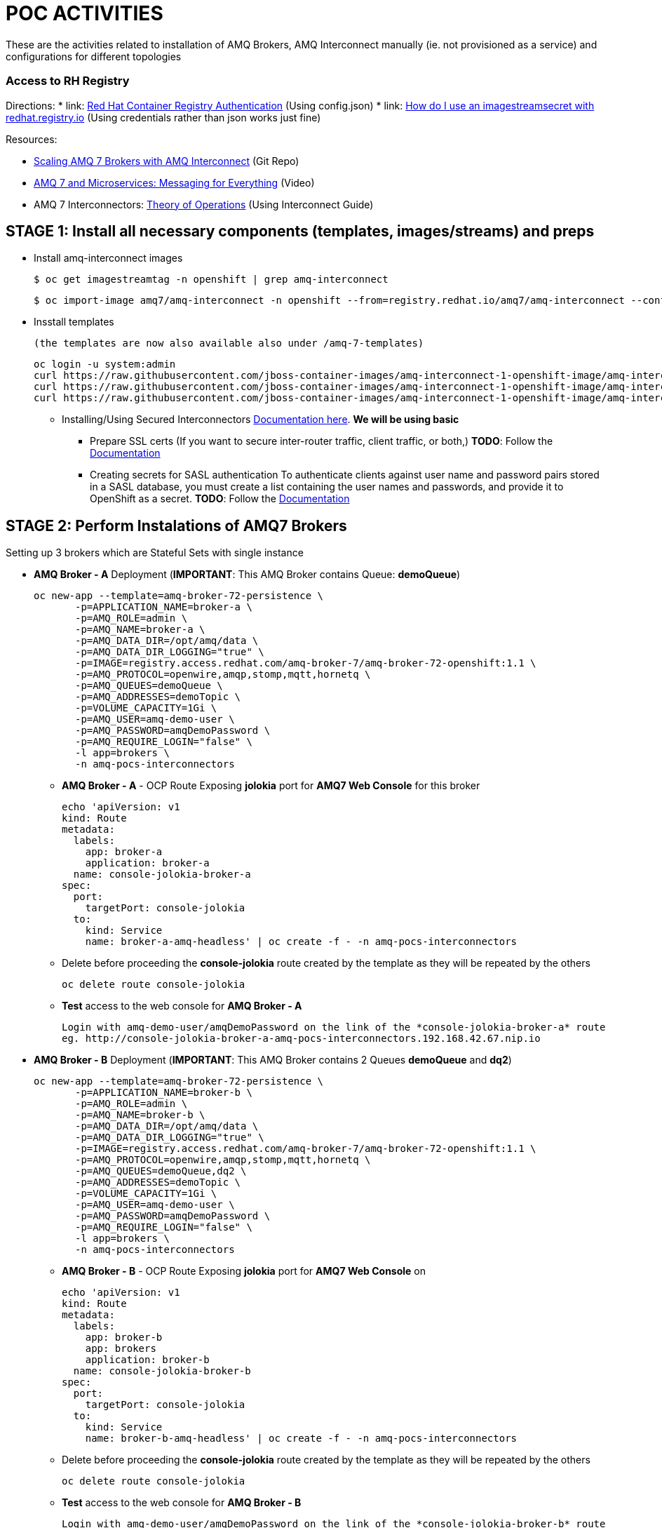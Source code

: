 = POC ACTIVITIES

These are the activities related to installation of AMQ Brokers, AMQ Interconnect manually (ie. not provisioned as a service) and configurations for different topologies

=== Access to RH Registry

Directions: 
* link: https://access.redhat.com/RegistryAuthentication[Red Hat Container Registry Authentication] (Using config.json)
* link: https://access.redhat.com/solutions/3812291[How do I use an imagestreamsecret with redhat.registry.io] (Using credentials rather than json works just fine)

Resources:

* link:https://developers.redhat.com/blog/2018/05/17/scaling-amq-7-brokers-with-amq-interconnect/[Scaling AMQ 7 Brokers with AMQ Interconnect] (Git Repo)
* link:https://www.youtube.com/watch?v=nVf5e97rvgQ[AMQ 7 and Microservices: Messaging for Everything] (Video)
* AMQ 7 Interconnectors:  link:https://access.redhat.com/documentation/en-us/red_hat_amq/7.3/html-single/using_amq_interconnect/#theory_of_operation[Theory of Operations] (Using Interconnect Guide)

== STAGE 1:  Install all necessary components (templates, images/streams) and preps

* Install amq-interconnect images

	$ oc get imagestreamtag -n openshift | grep amq-interconnect

	$ oc import-image amq7/amq-interconnect -n openshift --from=registry.redhat.io/amq7/amq-interconnect --confirm


* Insstall templates

	(the templates are now also available also under /amq-7-templates)

	oc login -u system:admin
	curl https://raw.githubusercontent.com/jboss-container-images/amq-interconnect-1-openshift-image/amq-interconnect-1.3/templates/amq-interconnect-1-basic.yaml | oc create -f - -n openshift
	curl https://raw.githubusercontent.com/jboss-container-images/amq-interconnect-1-openshift-image/amq-interconnect-1.3/templates/amq-interconnect-1-tls-auth.yaml | oc create -f - -n openshift
	curl https://raw.githubusercontent.com/jboss-container-images/amq-interconnect-1-openshift-image/amq-interconnect-1.3/templates/amq-interconnect-1-sasldb-auth.yaml | oc create -f - -n openshift


** Installing/Using Secured Interconnectors link:https://access.redhat.com/documentation/en-us/red_hat_amq/7.2/html-single/deploying_amq_interconnect_on_openshift_container_platform[Documentation here]. *We will be using basic*
*** Prepare SSL certs (If you want to secure inter-router traffic, client traffic, or both,)
*TODO*: Follow the link:https://access.redhat.com/documentation/en-us/red_hat_amq/7.3/html-single/deploying_amq_interconnect_on_openshift_container_platform/#creating-secrets-for-tls-authentication-preparing[Documentation]

*** Creating secrets for SASL authentication
To authenticate clients against user name and password pairs stored in a SASL database, you must create a list containing the user names and passwords, and provide it to OpenShift as a secret. 
*TODO*: Follow the link:https://access.redhat.com/documentation/en-us/red_hat_amq/7.3/html-single/deploying_amq_interconnect_on_openshift_container_platform/#Creating-secrets-for-sasl-authentication-preparing[Documentation]





== STAGE 2:  Perform Instalations of AMQ7 Brokers

Setting up 3 brokers which are Stateful Sets with single instance 

* *AMQ Broker - A* Deployment (*IMPORTANT*: This AMQ Broker contains Queue: *demoQueue*)

	oc new-app --template=amq-broker-72-persistence \
        -p=APPLICATION_NAME=broker-a \
        -p=AMQ_ROLE=admin \
        -p=AMQ_NAME=broker-a \
        -p=AMQ_DATA_DIR=/opt/amq/data \
        -p=AMQ_DATA_DIR_LOGGING="true" \
        -p=IMAGE=registry.access.redhat.com/amq-broker-7/amq-broker-72-openshift:1.1 \
        -p=AMQ_PROTOCOL=openwire,amqp,stomp,mqtt,hornetq \
        -p=AMQ_QUEUES=demoQueue \
        -p=AMQ_ADDRESSES=demoTopic \
        -p=VOLUME_CAPACITY=1Gi \
        -p=AMQ_USER=amq-demo-user \
        -p=AMQ_PASSWORD=amqDemoPassword \
        -p=AMQ_REQUIRE_LOGIN="false" \
        -l app=brokers \
        -n amq-pocs-interconnectors

** *AMQ Broker - A* - OCP Route Exposing *jolokia* port for *AMQ7 Web Console* for this broker 

	echo 'apiVersion: v1
	kind: Route
	metadata:
	  labels:
	    app: broker-a
	    application: broker-a
	  name: console-jolokia-broker-a
	spec:
	  port:
	    targetPort: console-jolokia
	  to:
	    kind: Service
	    name: broker-a-amq-headless' | oc create -f - -n amq-pocs-interconnectors

** Delete before proceeding the *console-jolokia* route created by the template as they will be repeated by the others

	oc delete route console-jolokia

** *Test* access to the web console for *AMQ Broker - A*

	Login with amq-demo-user/amqDemoPassword on the link of the *console-jolokia-broker-a* route
	eg. http://console-jolokia-broker-a-amq-pocs-interconnectors.192.168.42.67.nip.io 



* *AMQ Broker - B* Deployment (*IMPORTANT*: This AMQ Broker contains 2 Queues *demoQueue* and *dq2*)

	oc new-app --template=amq-broker-72-persistence \
        -p=APPLICATION_NAME=broker-b \
        -p=AMQ_ROLE=admin \
        -p=AMQ_NAME=broker-b \
        -p=AMQ_DATA_DIR=/opt/amq/data \
        -p=AMQ_DATA_DIR_LOGGING="true" \
        -p=IMAGE=registry.access.redhat.com/amq-broker-7/amq-broker-72-openshift:1.1 \
        -p=AMQ_PROTOCOL=openwire,amqp,stomp,mqtt,hornetq \
        -p=AMQ_QUEUES=demoQueue,dq2 \
        -p=AMQ_ADDRESSES=demoTopic \
        -p=VOLUME_CAPACITY=1Gi \
        -p=AMQ_USER=amq-demo-user \
        -p=AMQ_PASSWORD=amqDemoPassword \
        -p=AMQ_REQUIRE_LOGIN="false" \
        -l app=brokers \
        -n amq-pocs-interconnectors


** *AMQ Broker - B* - OCP Route Exposing *jolokia* port for *AMQ7 Web Console* on 
	
	echo 'apiVersion: v1
	kind: Route
	metadata:
	  labels:
	    app: broker-b
	    app: brokers
	    application: broker-b
	  name: console-jolokia-broker-b
	spec:
	  port:
	    targetPort: console-jolokia
	  to:
	    kind: Service
	    name: broker-b-amq-headless' | oc create -f - -n amq-pocs-interconnectors

** Delete before proceeding the *console-jolokia* route created by the template as they will be repeated by the others

	oc delete route console-jolokia

** *Test* access to the web console for *AMQ Broker - B*

	Login with amq-demo-user/amqDemoPassword on the link of the *console-jolokia-broker-b* route
	eg. http://console-jolokia-broker-b-amq-pocs-interconnectors.192.168.42.67.nip.io 


* *AMQ Broker - C* Deployment (*IMPORTANT*: This AMQ Broker contains Queue: *dq2*)

	oc new-app --template=amq-broker-72-persistence \
        -p=APPLICATION_NAME=broker-c \
        -p=AMQ_ROLE=admin \
        -p=AMQ_NAME=broker-c \
        -p=AMQ_DATA_DIR=/opt/amq/data \
        -p=AMQ_DATA_DIR_LOGGING="true" \
        -p=IMAGE=registry.access.redhat.com/amq-broker-7/amq-broker-72-openshift:1.1 \
        -p=AMQ_PROTOCOL=openwire,amqp,stomp,mqtt,hornetq \
        -p=AMQ_QUEUES=dq2 \
        -p=AMQ_ADDRESSES=demoTopic \
        -p=VOLUME_CAPACITY=1Gi \
        -p=AMQ_USER=amq-demo-user \
        -p=AMQ_PASSWORD=amqDemoPassword \
        -p=AMQ_REQUIRE_LOGIN="false" \
        -l app=brokers \
        -n amq-pocs-interconnectors


** *AMQ Broker - C* - OCP Route Exposing *jolokia* port for *AMQ7 Web Console* on 

	echo 'apiVersion: v1
	kind: Route
	metadata:
	  labels:
	    app: broker-c
	    app: brokers
	    application: broker-c
	  name: console-jolokia-broker-c
	spec:
	  port:
	    targetPort: console-jolokia
	  to:
	    kind: Service
	    name: broker-c-amq-headless' | oc create -f - -n amq-pocs-interconnectors

** Delete before proceeding the *console-jolokia* route created by the template as they will be repeated by the others

	oc delete route console-jolokia

** *Test* access to the web console for *AMQ Broker - C*

	Login with amq-demo-user/amqDemoPassword on the link of the *console-jolokia-broker-c* route
	eg. http://console-jolokia-broker-c-amq-pocs-interconnectors.192.168.42.67.nip.io 
	


== Connecting clients to a router mesh

* Procedure: To connect a client to the router mesh, use the following connection URL syntax:
* *<scheme>://[<username>@]<host>[:<port>]*
* *<scheme>*	For unencrypted TCP, use amqp. If you deployed the router mesh with SSL/TLS authentication, use amqps. 
* *<username>*    If you deployed the router mesh with SASL user name/password authentication, you must provide the client’s user name. 
* *<host>*        If the client is in the same OpenShift cluster as the router mesh, use the OpenShift service IP address. Otherwise, use the host name of the route. 
* *<port>*        If you are connecting to a route, you must specify the port. Use 80 for unsecured connections, and 443 for secured connections. 

    The following table shows some example connection URLs.
    URL	Description    amqp://192.0.2.1
    	

    The client and router mesh are both in the same OpenShift cluster, so the service IP address is used for the connection URL.
    amqps://amq-interconnect-myproject.192.0.2.1.nip.io:443   	

    The client is outside of OpenShift, so the route host name is used for the connection URL. In this case, SSL/TLS authentication is implemented, which requires the amqps scheme and port 443. (or NodePort service)





== STAGE 3:  AMQ Interonnect Setup


=== Prerequisites

To deploy and test this topology, you should have 

* at least one AMQ 7 broker deployed and running on some host. If you have more instances, all of them should work in the same cluster definition.
* Samples will work with a set of queues that you should define in your AMQ 7 brokers. To do that, please add to address section of the  $AMQ_BROKER/etc/broker.xml file the following definitions (or as above via the template)
	
	<address name="demoQueue">
	  <anycast>
	    <queue name="demoQueue" />
	  </anycast>
	</address>


=== Install Interconnect Router-1

	You can inspect the interconnect template installed earlier
	oc describe template amq-interconnect-1-basic -n openshift

* Interconnect exposes the following ports (we will direct traffic to *5672 (AMQP no-auth)* and *8672 (web console)*

	Target Port.
	5672		External clients or message brokers to connect to the router mesh without authentication
	5671 		External clients or message brokers to connect to the router mesh with authentication
	55672		External routers to connect to the router mesh
	8672		Accessing the web console

* Create *router-1*

	oc new-app  --template=amq-interconnect-1-basic -pAPPLICATION_NAME=router-1 -l app=interconnect -n amq-pocs-interconnectors

* Create OCP Route to Interconnect *router-1* - WEB Console OCP Route (8672)

	echo 'apiVersion: route.openshift.io/v1
	kind: Route
	metadata:
	  labels:
	    application: router-1
	    app: interconnect 
	  name: router-1-web-console
	spec:
	  host: router-1-web-console-amq-pocs-interconnectors.192.168.42.67.nip.io
	  port:
	    targetPort: 8672
	  to:
	    kind: Service
	    name: router-1
	    weight: 100
	  wildcardPolicy: None
	status:
	  loadBalancer: {}' | oc create -f - -n amq-pocs-interconnectors


* Expose Interconnect *router-1* AMQP Port over service  (8672) (*IMPORTANT*: Using NodePort takes place due to inability to go over (8)443 with correct SSL certificates. *It is not recommended practice to use NodePort* instead use OCP Route with correct SSL certificates)

	echo 'apiVersion: v1
	kind: Service
	metadata:
	  labels:
	    application: router-1
	    app: interconnect
	  name: router-1-external-tcp
	spec:
	  externalTrafficPolicy: Cluster
	  ports:
	   -  nodePort: 30002
	      port: 5672
	      protocol: TCP
	      targetPort: 5672
	  selector:
	    deploymentConfig: router-1
	  sessionAffinity: None
	  type: NodePort' | oc create -f - -n amq-pocs-interconnectors

==== Result - Initial Installation 

The outcome will be 3 routes which can be used to access the content of the *3 brokers* and the interconnect *router-1*

image:pics/amq-interconnect-Routes-interconnect-1-brokers-3-consoles.png["Routes for Consoles",height=240] 

The topology in *router-1* web-console will be showing only the router and its console connected

image:pics/amq-interconnect-console-router-1.png["Topology Initial",height=240] 

Facility *qdstat* shows on the router pod 2 *in connections* from the console and the no-auth port

	$ oc exec router-1-1-dbb9h -it -- qdstat -c
	Connections
	  id  host             container                             role    dir  security     authentication  tenant
	  =============================================================================================================
	  2   172.17.0.1       bb15316c-db9a-e441-b4ca-e3d30ec34919  normal  in   no-security  no-auth         
	  3   127.0.0.1:60566  b63e1cd5-026c-41cf-907a-5c63471816f6  normal  in   no-security  no-auth     



=== Test Interconnect Scenario 1

*Aim: Showcase transparrent connection to brokers via interconnect for both brokered and direct communications*

* Interconnect via *router-1* is going to be used for direct access to *broker-a* and *broker-b* addresses
** Configure interconnect *router-1* to access  *broker-a* and *broker-b*

	Either via the OCP console access Resources-->Config Maps-->router-1 (click on it, Actions, Edit Yaml) add the following
	or
	oc edit cm router-1


    connector {        
       name: broker-a
       role: route-container
       host: broker-a-amq-headless.amq-pocs-interconnectors.svc   
       port: 61616
       saslMechanisms: ANONYMOUS
    }

    connector {
       name: broker-b
       role: route-container
       host: broker-b-amq-headless.amq-pocs-interconnectors.svc   
       port: 61616
       saslMechanisms: ANONYMOUS
    }


** Configure interconnect *router-1* to give access to address *demoQueue* on *broker-a* (both in/out ie. write/read)


    linkRoute {
       prefix: demoQueue
       connection: broker-a
       direction: in
    }

    linkRoute {
       prefix: demoQueue
       connection: broker-a
       direction: out
    }


** Configure interconnect *router-1* to give access to address *demoQueue* on *broker-b* (both in/out ie. write/read)

    linkRoute {
       prefix: demoQueue
       connection: broker-b
       direction: in
    }

    linkRoute {
       prefix: demoQueue
       connection: broker-b
       direction: out
    }


** No Configuraton on interconnect *router-1* to give access to address *dq2* 

** Go to OCP console on Applications-->Deployments-->router-1 (Press the *Deploy*) to take effect on the changes


* *Test-1* - Sending messages repeatedly to address *demoQueue* (by executing the following) results in the router "loadbalancing" writes/reads between  *broker-a* and *broker-b* (verify by looking at both on Queue *demoQueue* and the number of messages written/acknowledged/read)

	cd ocp-amq7-poc/clients/jms/apache-qpid-jms-0.37.0.redhat-00001/examples/
	java -DUSER="amq-demo-user" -DPASSWORD="amqDemoPassword" -cp "target/classes/:target/dependency/*" org.apache.qpid.jms.example.HelloWorld

	Ensure ocp-amq7-poc/clients/jms/apache-qpid-jms-0.37.0.redhat-00001/examples/target/classes/jndi.properties|-
			java.naming.factory.initial = org.apache.qpid.jms.jndi.JmsInitialContextFactory
			connectionfactory.myFactoryLookup = amqp://192.168.42.67:30002
			queue.myQueueLookup = demoQueue
			topic.myTopicLookup = demoTopic


* *Test-2* - Sending messages repeatedly to address *dq2* (by executing the following) results in the router correctly routing back a response to the *producer/consumer* HelloWorld program

	cd ocp-amq7-poc/clients/jms/apache-qpid-jms-0.37.0.redhat-00001-dq2/examples/
	java -DUSER="amq-demo-user" -DPASSWORD="amqDemoPassword" -cp "target/classes/:target/dependency/*" org.apache.qpid.jms.example.HelloWorld

	Ensure ocp-amq7-poc/clients/jms/apache-qpid-jms-0.37.0.redhat-00001/examples/target/classes/jndi.properties|-
			java.naming.factory.initial = org.apache.qpid.jms.jndi.JmsInitialContextFactory
			connectionfactory.myFactoryLookup = amqp://192.168.42.67:30002
			queue.myQueueLookup = dq2
			topic.myTopicLookup = demoTopic

	*IMPORTANT*: the way this works is because both the consumer & producer are connected at the time and the *router-1* routes the message directly


==== Resulting Topology

	The topology in *router-1* web-console will now be showing the router and its console connected as well as the the 2 AMQ7 Brokers connected

image:pics/amq-interconnect-console-router-1-Topology-B.png["Topology Initial",height=240] 

** Facility *qdstat* shows on the router pod 
*** 2 *in connections* from the console and the no-auth port as well as
*** 2 *out connections* to the 2 brokers

	$ oc exec router-1-3-7pzxm -it -- qdstat -c
	Connections
	  id  host                                                      container                             role             dir  security     authentication  tenant
	  ===============================================================================================================================================================
	  1   broker-b-amq-headless.amq-pocs-interconnectors.svc:61616  broker-b                              route-container  out  no-security  anonymous-user  
	  2   broker-a-amq-headless.amq-pocs-interconnectors.svc:61616  broker-a                              route-container  out  no-security  anonymous-user  
	  4   172.17.0.1                                                ee38c357-38ec-c745-a705-785974f87f55  normal           in   no-security  no-auth         
	  5   127.0.0.1:56206                                           a37d825e-78db-4243-98d6-80aa91e52cfb  normal           in   no-security  no-auth         

*Important:* To understand the behavior better around this loadbalancing and routing look at the documentation link:https://access.redhat.com/documentation/en-us/red_hat_amq/7.2/html-single/using_amq_interconnect/#message_routing[Message Routing] and read again the latter setions of the ConfigMap to see the address routing pre-configurations


---


=== Test Interconnect Scenario 2

*Aim: Showcase no changes to end-clients whilst topology changes behind the interconnect*

* Interconnect via *router-1* is going to be used for direct access to *broker-a* and *broker-b* and *broker-c* addresses
** All configs remain as in Scenario
** Configure interconnect *router-1* to access in addition *broker-c* and *broker-b*

    Either via the OCP console access Resources-->Config Maps-->router-1 (click on it, Actions, Edit Yaml) add the following
    or
    oc edit cm router-1

    connector {        
       name: broker-c
       role: route-container
       host: broker-c-amq-headless.amq-pocs-interconnectors.svc   
       port: 61616
       saslMechanisms: ANONYMOUS
    }


** Configure interconnect *router-1* to give access to address *dq2* on *broker-c* (both in/out ie. write/read) - This would showcase no changes to end-clients whilst topology changes behind the interconnect

    linkRoute {
       prefix: dq2
       connection: broker-c
       direction: in
    }

    linkRoute {
       prefix: dq2
       connection: broker-c
       direction: out
    }


** Go to OCP console on Applications-->Deployments-->router-1 (Press the *Deploy*) to take effect on the changes


* *Test-1* - Sending messages repeatedly to address *dq2* (by executing the following) results in the router correctly routing messages to *broker-c* (verify by looking at both on Queue *dq2* and the number of messages written/acknowledged/read)

	cd ocp-amq7-poc/clients/jms/apache-qpid-jms-0.37.0.redhat-00001-dq2/examples/
	java -DUSER="amq-demo-user" -DPASSWORD="amqDemoPassword" -cp "target/classes/:target/dependency/*" org.apache.qpid.jms.example.HelloWorld

	Ensure ocp-amq7-poc/clients/jms/apache-qpid-jms-0.37.0.redhat-00001/examples/target/classes/jndi.properties|-
			java.naming.factory.initial = org.apache.qpid.jms.jndi.JmsInitialContextFactory
			connectionfactory.myFactoryLookup = amqp://192.168.42.67:30002
			queue.myQueueLookup = dq2
			topic.myTopicLookup = demoTopic



==== Results - Changing broker topologies

** The topology in *router-1* web-console will now be showing the router and its console connected as well as the the 2 AMQ7 Brokers connected

image:pics/amq-interconnect-console-router-1-Topology-C.png["Topology 3 Brokers",height=240] 

** Facility *qdstat* shows on the router pod 
*** 2 *in connections* from the console and the no-auth port as well as
*** 3 *out connections* to the 3 brokers

	$ oc exec router-1-4-q8pkj -it -- qdstat -c
	Connections
	  id  host                                                      container                             role             dir  security     authentication  tenant
	  ===============================================================================================================================================================
	  2   broker-b-amq-headless.amq-pocs-interconnectors.svc:61616  broker-b                              route-container  out  no-security  anonymous-user  
	  3   broker-a-amq-headless.amq-pocs-interconnectors.svc:61616  broker-a                              route-container  out  no-security  anonymous-user  
	  1   broker-c-amq-headless.amq-pocs-interconnectors.svc:61616  broker-c                              route-container  out  no-security  anonymous-user  
	  6   172.17.0.1                                                9367ab84-200b-6044-a4de-ed89f622a416  normal           in   no-security  no-auth         
	  8   127.0.0.1:53270                                           47056f3e-a647-4076-bb9b-a7583f3fbf3e  normal           in   no-security  no-auth 


** *RESULT*: Successfully changed so that
*** brokers increased from 2 to 3
*** dq2 can now be located on broker-c
*** without changing clients

---




=== Test Interconnect Scenario 3

*Aim: Showcase no changes to end-clients whilst topology changes behind the interconnect*

* Resources Read
** What is link:https://qpid.apache.org/releases/qpid-dispatch-1.2.0/man/qdrouterd.conf.html#_autolink[autoLink configuration]
** What are link:https://qpid.apache.org/releases/qpid-dispatch-1.2.0/man/qdrouterd.conf.html#_address[waypoint addresses]
** Differences between link:https://access.redhat.com/documentation/en-us/red_hat_amq/7.2/html-single/using_amq_interconnect/#addresses[mobile and link route addresses]

* Interconnect via *router-1* is going to be used for direct access to *broker-a* and *broker-b* and *broker-c* addresses
** All configs to remain as in Scenario
** Configure interconnect *router-1* to give access to address:
*** *demoQueue* on on *broker-a* and *broker-b* via *autoLink* (mobile Address) 

    Either via the OCP console access Resources-->Config Maps-->router-1 (click on it, Actions, Edit Yaml) add the following
    or
    oc edit cm router-1

    address {
      prefix: demoQueue
      waypoint: yes
    }

    autoLink {
       addr: demoQueue
       connection: broker-a
       direction: in
    }

    autoLink {
       addr: demoQueue
       connection: broker-a
       direction: out
    }

    autoLink {
       addr: demoQueue
       connection: broker-b
       direction: in
    }

    autoLink {
       addr: demoQueue
       connection: broker-b
       direction: out
    }


***  *dq2* on *broker-c* (both in/out ie. write/read) 

    address {
      prefix: dq2
      waypoint: yes
    }

    autoLink {
       addr: dq2
       connection: broker-c
       direction: in
    }

    autoLink {
       addr: dq2
       connection: broker-c
       direction: out
    }

** Go to OCP console on Applications-->Deployments-->router-1 (Press the *Deploy*) to take effect on the changes



* *Test-1* - Sending messages repeatedly to address *demoQueue* (by executing the following) results in the router "loadbalancing" writes/reads between  *broker-a* and *broker-b* (verify by looking at both on Queue *demoQueue* and the number of messages written/acknowledged/read)

	cd ocp-amq7-poc/clients/jms/apache-qpid-jms-0.37.0.redhat-00001/examples/
	java -DUSER="amq-demo-user" -DPASSWORD="amqDemoPassword" -cp "target/classes/:target/dependency/*" org.apache.qpid.jms.example.HelloWorld

	Ensure ocp-amq7-poc/clients/jms/apache-qpid-jms-0.37.0.redhat-00001/examples/target/classes/jndi.properties|-
			java.naming.factory.initial = org.apache.qpid.jms.jndi.JmsInitialContextFactory
			connectionfactory.myFactoryLookup = amqp://192.168.42.67:30002
			queue.myQueueLookup = demoQueue
			topic.myTopicLookup = demoTopic


* *Test-2* - Sending messages repeatedly to address *dq2* (by executing the following) results in the router correctly routing messages to *broker-c* (verify by looking at both on Queue *dq2* and the number of messages written/acknowledged/read)

	cd ocp-amq7-poc/clients/jms/apache-qpid-jms-0.37.0.redhat-00001-dq2/examples/
	java -DUSER="amq-demo-user" -DPASSWORD="amqDemoPassword" -cp "target/classes/:target/dependency/*" org.apache.qpid.jms.example.HelloWorld

	Ensure ocp-amq7-poc/clients/jms/apache-qpid-jms-0.37.0.redhat-00001/examples/target/classes/jndi.properties|-
			java.naming.factory.initial = org.apache.qpid.jms.jndi.JmsInitialContextFactory
			connectionfactory.myFactoryLookup = amqp://192.168.42.67:30002
			queue.myQueueLookup = dq2
			topic.myTopicLookup = demoTopic



==== Results - Changing broker topologies

The topology in *router-1* web-console will now be showing the router and its console connected as well as the the 2 AMQ7 Brokers connected


** Facility *qdstat* shows on the router pod 
*** 2 *in connections* from the console and the no-auth port as well as
*** 2 *out connections* to the 2 brokers

	$ oc exec router-1-8-fz2n9 -it -- qdstat -c
	Connections
	  id  host                                                      container                             role             dir  security     authentication  tenant
	  ===============================================================================================================================================================
	  1   broker-c-amq-headless.amq-pocs-interconnectors.svc:61616  broker-c                              route-container  out  no-security  anonymous-user  
	  2   broker-b-amq-headless.amq-pocs-interconnectors.svc:61616  broker-b                              route-container  out  no-security  anonymous-user  
	  3   broker-a-amq-headless.amq-pocs-interconnectors.svc:61616  broker-a                              route-container  out  no-security  anonymous-user  
	  6   172.17.0.1                                                b24bd2e9-a818-e246-950c-d65d422fb04f  normal           in   no-security  no-auth         
	  11  127.0.0.1:43524                                           bb36e3c2-54c6-4bf9-895a-09a40eda1b82  normal           in   no-security  no-auth    

*** 6 AutoLinks

	$ oc exec router-1-8-fz2n9 -it -- qdstat --autolinks
	AutoLinks
	  addr       dir  phs  extAddr  link  status  lastErr
	  =====================================================
	  demoQueue  in   1             18    active  
	  demoQueue  out  0             19    active  
	  demoQueue  in   1             16    active  
	  demoQueue  out  0             17    active  
	  dq2        in   1             14    active  
	  dq2        out  0             15    active 


** *RESULT*: Successfully changed so that
*** brokers remain to 3
*** demoQueue messages loadbalanced between *broker-a* and *broker-b*
*** dq2 can now be located on *broker-c*
*** without changing clients

---







=== Test Interconnect Scenario 4

*Aim: Showcase redundant interconnect topology with multiple routers not containing all links*

Now create a mesh with autoLink (ie. links can exist before queue objects exist on the brokers and can autoLink when the objects are created) to the addresses and adding a new router-2 and maybe router-3 so that not only one router contains links to brokers


* Update *router-1* to ensure there is a waypoint 

    address {
        prefix: dq2
        waypoint: yes
    }
** *Note*: Although the waypoint is required in order to find its way to *router-2* configuration of the *dq2* link it canbe covered with a generic *_address format prefix_* so it is not necessary to define for its new address name

* Create *router-2*

	oc new-app  --template=amq-interconnect-1-basic -pAPPLICATION_NAME=router-2 -l app=interconnect -n amq-pocs-interconnectors

* Configure *inter-router* connectivity


** ConfigMap *router-1*

    listener {
      host: router-1.amq-pocs-interconnectors.svc
      port: 55672
      role: inter-router
      authenticatePeer: no
      saslMechanisms: ANONYMOUS
    }
    
    connector {
      name: INTER_ROUTER_B
      addr: router-2.amq-pocs-interconnectors.svc
      port: 55672
      role: inter-router
    }    

** ConfigMap *router-2*

    listener {
      host: router-2.amq-pocs-interconnectors.svc
      port: 55672
      role: inter-router
      authenticatePeer: no
      saslMechanisms: ANONYMOUS
    }


* Create OCP Route to Interconnect *router-2* - WEB Console OCP Route (8672)

	echo 'apiVersion: route.openshift.io/v1
	kind: Route
	metadata:
	  labels:
	    application: router-2
	    app: interconnect 
	  name: router-2-web-console
	spec:
	  host: router-2-web-console-amq-pocs-interconnectors.192.168.42.67.nip.io
	  port:
	    targetPort: 8672
	  to:
	    kind: Service
	    name: router-2
	    weight: 100
	  wildcardPolicy: None
	status:
	  loadBalancer: {}' | oc create -f - -n amq-pocs-interconnectors


* Not Exposing Interconnect *router-2* AMQP Port over service  (8672) only *router-1* will still be accessible by the client with the difference that *dq2* address links will be moved to *router-2* but shouldn't affect the client


==== Result - Redundant Interconnect Topology

* The outcome will be 2 routes which can be used to access the content of the *3 brokers* and the interconnect *router-1*
* The topology in *router-1* web-console will be showing only the router and its console connected image:pics/TOPOLOGY-4.png["Topology Redundant",height=240] 
* The console consolidates queues from all connected routers without need for multiple consoles, as seen here: image:pics/Router-1-Console-Exposing-Router-Toology.png["Routers",height=240] 
* The *broker-c* console showing messages delivered to *dq2* accessible only via *router-2* when client is connecting to *router-1* image:pics/Broker-C-dq2-ConsoleView.png["dq2 messages",height=240]
* Routers console showing the messages being delviered to address *dq2* via the POD for *router-2* image:pics/Routers-Delivery-View.png["dq2 messages",height=240]


Facility *qdstat* shows on the *router-2* POD *in connections* from the console and then a *bi-directional* connection to *router-1* as well as to *broker-c*

	$ oc exec router-2-9-v2q62  -it -- qdstat -c
	Connections
  	id  host                                                      container                             role             dir  security     authentication  tenant
  	===============================================================================================================================================================
  	13  broker-c-amq-headless.amq-pocs-interconnectors.svc:61616  broker-c                              route-container  out  no-security  anonymous-user  
  	33  router-1.amq-pocs-interconnectors.svc:55672               router-1-29-lhxwj                     inter-router     out  no-security  anonymous-user  
 	34  127.0.0.1:43130                         


Facility *qdstat* shows on the *router-1* POD *in connections* from the console and then a *bi-directional* connection to *router-2* as well as to *broker-a* and *broker-b*

	$ oc exec router-1-29-lhxwj  -it -- qdstat -c
	Connections
	  id  host                                                      container                             role             dir  security     authentication  tenant
	  ===============================================================================================================================================================
	  1   broker-b-amq-headless.amq-pocs-interconnectors.svc:61616  broker-b                              route-container  out  no-security  anonymous-user  
	  2   broker-a-amq-headless.amq-pocs-interconnectors.svc:61616  broker-a                              route-container  out  no-security  anonymous-user  
	  4   172.17.0.10:38284                                         router-2-9-v2q62                      inter-router     in   no-security  anonymous-user  
	  6   172.17.0.1                                                26f2ee86-ca54-224d-93ca-322e32819f3a  normal           in   no-security  no-auth         
	  8   127.0.0.1:43006                                           44bfc191-9802-4268-864e-0d87c8c71a9c  normal           in   no-security  no-auth         

* For validation of your configurations of the 2 routers check resources
** route-1  link:tests/test-4-resources/router-1-qdrouterd.conf[qdrouterd.conf]
** router-2 link:tests/test-4-resources/router-2-qdrouterd.conf[qdrouterd.conf]




Router-1-Console-Exposing-Router-Toology.png


=== Test Interconnect Scenario 5

*Aim: Recreate the following Interconnect Topology link:https://access.redhat.com/documentation/en-us/red_hat_amq/7.2/html-single/using_amq_interconnect/#path_redundancy_and_temporal_decoupling[Path Redundancy and Temporal Decoupling]

image:pics/amq-interconnect-path-redundancy-temp-decoupling-01.png["Path Redundancy and Temporal Decoupling",height=240] 

---



=== Test Interconnect Scenario 6

*Aim: Recreate some of the Interconnect Topologies at link:https://developers.redhat.com/blog/2018/05/17/scaling-amq-7-brokers-with-amq-interconnect/[Scaling AMQ 7 Brokers with AMQ Interconnect] (Git Repo)


* Install Router Type: Aggregator Router

This router will manage the incoming and outgoing messages from other routers to the AMQ 7 HA cluster topology behind it.

* Install Router Type: Producer Router

This router will manage the incoming messages from producers to the aggregator router.


* Install Router Type: Consumer Router

This router will manage the outgoing messages from the aggregator router to the consumer router.


---





== STAGE 4:  Scaling the router meshs

You can scale your deployment to add or remove routers from the router mesh. When you scale up the router mesh, a new pod is deployed with a router, which automatically connects to any other running routers.

* Procedure
** Navigate to the Overview page.
** Do one of the following:
*** To add routers to the mesh, click the up arrow next to the pods diagram.
*** A new pod is deployed, with a router running inside of it. The router automatically connects to each router in the mesh to maintain a full mesh topology.
*** To remove routes from the mesh, click the down arrow next to the pods diagram.
*** A pod is removed from the deployment, and its router is shut down. Any clients that were connected to the router are disconnected, but can fail over to any of the remaining routers in the mesh. 







